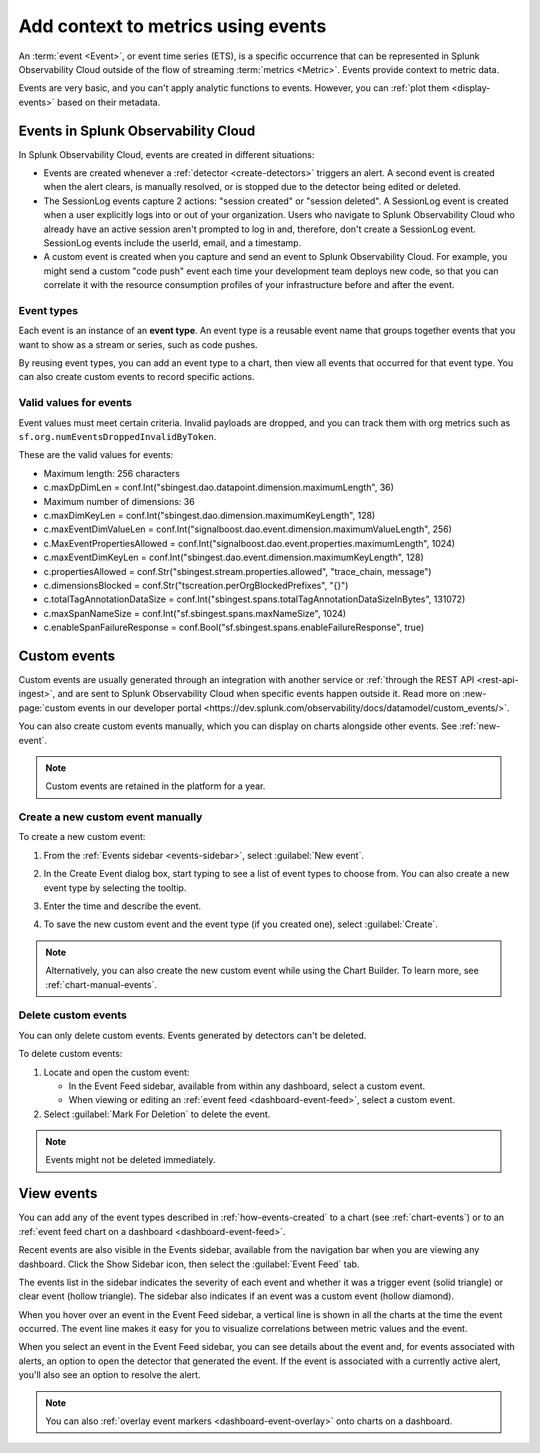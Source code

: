 .. _events-intro:

*****************************************************************
Add context to metrics using events
*****************************************************************

.. meta::
   :description: Events provide context to metric data by representing what is happening in your systems. Learn how to view event data and create custom events.

An :term:`event <Event>`, or event time series (ETS), is a specific occurrence that can be represented in Splunk Observability Cloud outside of the flow of streaming :term:`metrics <Metric>`. Events provide context to metric data.

Events are very basic, and you can't apply analytic functions to events. However, you can :ref:`plot them <display-events>` based on their metadata.

.. _how-events-created:

Events in Splunk Observability Cloud
=============================================================================

In Splunk Observability Cloud, events are created in different situations:

-  Events are created whenever a :ref:`detector <create-detectors>` triggers an alert. A second event is created when the alert clears, is manually resolved, or is stopped due to the detector being edited or deleted.

-  The SessionLog events capture 2 actions: "session created" or "session deleted". A SessionLog event is created when a user explicitly logs into or out of your organization. Users who navigate to Splunk Observability Cloud who already have an active session aren't prompted to log in and, therefore, don't create a SessionLog event. SessionLog events include the userId, email, and a timestamp. 

-  A custom event is created when you capture and send an event to Splunk Observability Cloud. For example, you might send a custom "code push" event each time your development team deploys new code, so that you can correlate it with the resource consumption profiles of your infrastructure before and after the event.

.. _event-type:

Event types
-----------------------------

Each event is an instance of an :strong:`event type`. An event type is a reusable event name that groups together events that you want to show as a stream or series, such as code pushes. 

By reusing event types, you can add an event type to a chart, then view all events that occurred for that event type. You can also create custom events to record specific actions.

.. _event-valid-values:

Valid values for events
-----------------------------

Event values must meet certain criteria. Invalid payloads are dropped, and you can track them with org metrics such as ``sf.org.numEventsDroppedInvalidByToken``. 

These are the valid values for events:

* Maximum length: 256 characters
* c.maxDpDimLen = conf.Int("sbingest.dao.datapoint.dimension.maximumLength", 36)
* Maximum number of dimensions: 36
* c.maxDimKeyLen = conf.Int("sbingest.dao.dimension.maximumKeyLength", 128)
* c.maxEventDimValueLen = conf.Int("signalboost.dao.event.dimension.maximumValueLength", 256)
* c.MaxEventPropertiesAllowed = conf.Int("signalboost.dao.event.properties.maximumLength", 1024)
* c.maxEventDimKeyLen = conf.Int("sbingest.dao.event.dimension.maximumKeyLength", 128)
* c.propertiesAllowed = conf.Str("sbingest.stream.properties.allowed", "trace_chain, message")
* c.dimensionsBlocked = conf.Str("tscreation.perOrgBlockedPrefixes", "{}")
* c.totalTagAnnotationDataSize = conf.Int("sbingest.spans.totalTagAnnotationDataSizeInBytes", 131072)
* c.maxSpanNameSize = conf.Int("sf.sbingest.spans.maxNameSize", 1024)
* c.enableSpanFailureResponse = conf.Bool("sf.sbingest.spans.enableFailureResponse", true)

.. _custom-event:

Custom events
=============================================================================

Custom events are usually generated through an integration with another service or :ref:`through the REST API <rest-api-ingest>`, and are sent to Splunk Observability Cloud when specific events happen outside it. Read more on :new-page:`custom events in our developer portal <https://dev.splunk.com/observability/docs/datamodel/custom_events/>`.

You can also create custom events manually, which you can display on charts alongside other events. See :ref:`new-event`.

.. note:: Custom events are retained in the platform for a year.

.. _new-event:

Create a new custom event manually
--------------------------------------------------------------------------

To create a new custom event:

#. From the :ref:`Events sidebar <events-sidebar>`, select :guilabel:`New event`.

#. In the Create Event dialog box, start typing to see a list of event types to choose from. You can also create a new event type by selecting the tooltip.

   .. image:: /_images/images-charts/events/create-event.png
      :width: 50%
      :alt: Create Event dialog box with sample event type

#. Enter the time and describe the event. 

#. To save the new custom event and the event type (if you created one), select :guilabel:`Create`.

.. note:: Alternatively, you can also create the new custom event while using the Chart Builder. To learn more, see :ref:`chart-manual-events`.

.. _edit-delete-events:

Delete custom events
--------------------------------------------------------------------------

You can only delete custom events. Events generated by detectors can't be deleted.

To delete custom events:

#. Locate and open the custom event:

   -  In the Event Feed sidebar, available from within any dashboard, select a custom event.
   -  When viewing or editing an :ref:`event feed <dashboard-event-feed>`, select a custom event.

#. Select :guilabel:`Mark For Deletion` to delete the event.

.. note:: Events might not be deleted immediately. 

.. _display-events:

View events
=============================================================================

You can add any of the event types described in :ref:`how-events-created` to a chart (see :ref:`chart-events`) or to an :ref:`event feed chart on a dashboard <dashboard-event-feed>`.

.. _events-sidebar:

Recent events are also visible in the Events sidebar, available from the navigation bar when you are viewing any dashboard. Click the Show Sidebar icon, then select the :guilabel:`Event Feed` tab.

.. image:: /_images/images-charts/events/show-metrics-sidebar.png
   :width: 70%
   :alt: Event Feed sidebar open on the side

The events list in the sidebar indicates the severity of each event and whether it was a trigger event (solid triangle) or clear event (hollow triangle). The sidebar also indicates if an event was a custom event (hollow diamond).

When you hover over an event in the Event Feed sidebar, a vertical line is shown in all the charts at the time the event occurred. The event line makes it easy for you to visualize correlations between metric values and the event.

.. image:: /_images/images-charts/events/event-line.png
   :width: 70%
   :alt: Event line in all charts

When you select an event in the Event Feed sidebar, you can see details about the event and, for events associated with alerts, an option to open the detector that generated the event. If the event is associated with a currently active alert, you'll also see an option to resolve the alert.

.. note:: You can also :ref:`overlay event markers <dashboard-event-overlay>` onto charts on a dashboard.